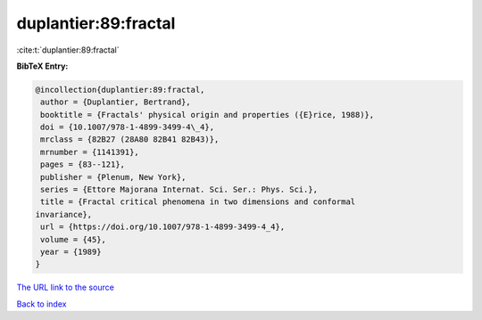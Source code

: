 duplantier:89:fractal
=====================

:cite:t:`duplantier:89:fractal`

**BibTeX Entry:**

.. code-block:: bibtex

   @incollection{duplantier:89:fractal,
    author = {Duplantier, Bertrand},
    booktitle = {Fractals' physical origin and properties ({E}rice, 1988)},
    doi = {10.1007/978-1-4899-3499-4\_4},
    mrclass = {82B27 (28A80 82B41 82B43)},
    mrnumber = {1141391},
    pages = {83--121},
    publisher = {Plenum, New York},
    series = {Ettore Majorana Internat. Sci. Ser.: Phys. Sci.},
    title = {Fractal critical phenomena in two dimensions and conformal
   invariance},
    url = {https://doi.org/10.1007/978-1-4899-3499-4_4},
    volume = {45},
    year = {1989}
   }

`The URL link to the source <ttps://doi.org/10.1007/978-1-4899-3499-4_4}>`__


`Back to index <../By-Cite-Keys.html>`__
